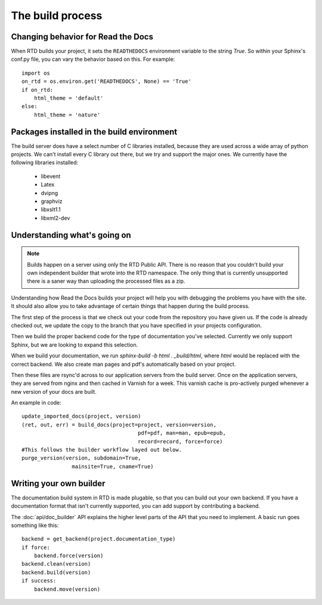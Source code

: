 The build process
=================

.. Keeping this for backwards compat


Changing behavior for Read the Docs
-----------------------------------

When RTD builds your project, it sets the ``READTHEDOCS`` environment variable to the string `True`. So within your Sphinx's conf.py file, you can vary the behavior based on this. For example::

    import os
    on_rtd = os.environ.get('READTHEDOCS', None) == 'True'
    if on_rtd:
        html_theme = 'default'
    else:
        html_theme = 'nature'

Packages installed in the build environment
-------------------------------------------

The build server does have a select number of C libraries installed, because they are used across a wide array of python projects. We can't install every C library out there, but we try and support the major ones. We currently have the following libraries installed:

    * libevent
    * Latex
    * dvipng
    * graphviz
    * libxslt1.1
    * libxml2-dev

Understanding what's going on
-----------------------------

.. note:: Builds happen on a server using only the RTD Public API. There is no reason that you couldn't build your own independent builder that wrote into the RTD namespace. The only thing that is currently unsupported there is a saner way than uploading the processed files as a zip.

Understanding how Read the Docs builds your project will help you with debugging the problems you have with the site. It should also allow you to take advantage of certain things that happen during the build process.

The first step of the process is that we check out your code from the repository you have given us. If the code is already checked out, we update the copy to the branch that you have specified in your projects configuration.

Then we build the proper backend code for the type of documentation you've selected. Currently we only support Sphinx, but we are looking to expand this selection.

When we build your documentation, we run `sphinx-build -b html . _build/html`, where `html` would be replaced with the correct backend. We also create man pages and pdf's automatically based on your project.

Then these files are rsync'd across to our application servers from the build server. Once on the application servers, they are served from nginx and then cached in Varnish for a week. This varnish cache is pro-actively purged whenever a new version of your docs are built.

An example in code::

    update_imported_docs(project, version)
    (ret, out, err) = build_docs(project=project, version=version,
                                         pdf=pdf, man=man, epub=epub,
                                         record=record, force=force)
    #This follows the builder workflow layed out below.
    purge_version(version, subdomain=True,
                    mainsite=True, cname=True)

Writing your own builder
------------------------

The documentation build system in RTD is made plugable, so that you can build out your own backend. If you have a documentation format that isn't currently supported, you can add support by contributing a backend.

The :doc:`api/doc_builder` API explains the higher level parts of the API that you need to implement. A basic run goes something like this::

    backend = get_backend(project.documentation_type)
    if force:
        backend.force(version)
    backend.clean(version)
    backend.build(version)
    if success:
        backend.move(version)
